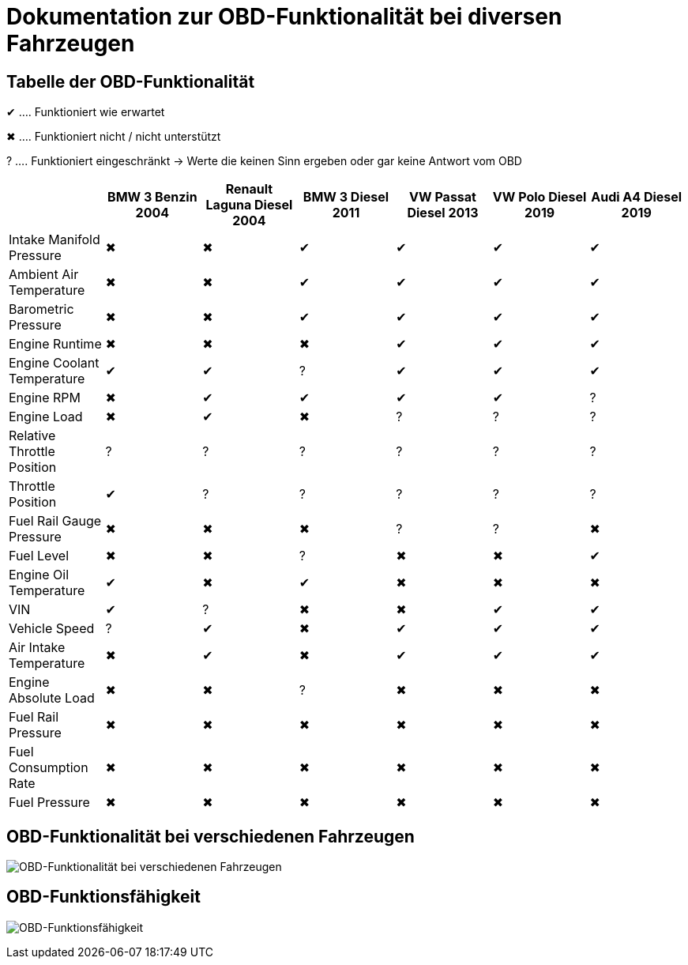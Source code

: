 = Dokumentation zur OBD-Funktionalität bei diversen Fahrzeugen
ifndef::imagesdir[:imagesdir: ../img]
ifdef::env-ide[]
:imagesdir: ../img
endif::[]
ifndef::env-ide[]
:imagesdir: img
endif::[]

== Tabelle der OBD-Funktionalität

[green]#&#x2714;# .... Funktioniert wie erwartet

[red]#&#x2716;# .... Funktioniert nicht / nicht unterstützt

[yellow]#&#x003F;# .... Funktioniert eingeschränkt -> Werte die keinen Sinn ergeben oder gar keine Antwort vom OBD

[options="header",cols="1,1,1,1,1,1,1"]
|===
|  | BMW 3 Benzin 2004 | Renault Laguna Diesel 2004 | BMW 3 Diesel 2011 | VW Passat Diesel 2013 | VW Polo Diesel 2019 | Audi A4 Diesel 2019

| Intake Manifold Pressure ^.^| [red]#&#x2716;#  ^.^| [red]#&#x2716;#  ^.^| [green]#&#x2714;#  ^.^| [green]#&#x2714;#  ^.^| [green]#&#x2714;#  ^.^| [green]#&#x2714;#
| Ambient Air Temperature ^.^| [red]#&#x2716;#  ^.^| [red]#&#x2716;#   ^.^| [green]#&#x2714;#  ^.^| [green]#&#x2714;#  ^.^| [green]#&#x2714;#  ^.^| [green]#&#x2714;#
| Barometric Pressure ^.^| [red]#&#x2716;#  ^.^| [red]#&#x2716;#   ^.^| [green]#&#x2714;#  ^.^| [green]#&#x2714;#  ^.^| [green]#&#x2714;#  ^.^| [green]#&#x2714;#
| Engine Runtime ^.^| [red]#&#x2716;#  ^.^| [red]#&#x2716;#  ^.^| [red]#&#x2716;#   ^.^| [green]#&#x2714;#  ^.^| [green]#&#x2714;#  ^.^| [green]#&#x2714;#
| Engine Coolant Temperature  ^.^| [green]#&#x2714;#  ^.^| [green]#&#x2714;# ^.^| [yellow]#&#x003F;#  ^.^| [green]#&#x2714;#  ^.^| [green]#&#x2714;#  ^.^| [green]#&#x2714;#
| Engine RPM ^.^| [red]#&#x2716;#  ^.^| [green]#&#x2714;#   ^.^| [green]#&#x2714;#  ^.^| [green]#&#x2714;#  ^.^| [green]#&#x2714;# ^.^| [yellow]#&#x003F;#
| Engine Load ^.^| [red]#&#x2716;#  ^.^| [green]#&#x2714;#  ^.^| [red]#&#x2716;#  ^.^| [yellow]#&#x003F;# ^.^| [yellow]#&#x003F;# ^.^| [yellow]#&#x003F;#
| Relative Throttle Position ^.^| [yellow]#&#x003F;# ^.^| [yellow]#&#x003F;# ^.^| [yellow]#&#x003F;# ^.^| [yellow]#&#x003F;# ^.^| [yellow]#&#x003F;# ^.^| [yellow]#&#x003F;#
| Throttle Position  ^.^| [green]#&#x2714;# ^.^| [yellow]#&#x003F;# ^.^| [yellow]#&#x003F;# ^.^| [yellow]#&#x003F;# ^.^| [yellow]#&#x003F;# ^.^| [yellow]#&#x003F;#
| Fuel Rail Gauge Pressure ^.^| [red]#&#x2716;#  ^.^| [red]#&#x2716;#  ^.^| [red]#&#x2716;#  ^.^| [yellow]#&#x003F;# ^.^| [yellow]#&#x003F;# ^.^| [red]#&#x2716;# 
| Fuel Level ^.^| [red]#&#x2716;#  ^.^| [red]#&#x2716;#  ^.^| [yellow]#&#x003F;# ^.^| [red]#&#x2716;#  ^.^| [red]#&#x2716;#   ^.^| [green]#&#x2714;#
| Engine Oil Temperature  ^.^| [green]#&#x2714;# ^.^| [red]#&#x2716;#   ^.^| [green]#&#x2714;# ^.^| [red]#&#x2716;#  ^.^| [red]#&#x2716;#  ^.^| [red]#&#x2716;# 
| VIN  ^.^| [green]#&#x2714;# ^.^| [yellow]#&#x003F;# ^.^| [red]#&#x2716;#  ^.^| [red]#&#x2716;#   ^.^| [green]#&#x2714;#  ^.^| [green]#&#x2714;#
| Vehicle Speed ^.^| [yellow]#&#x003F;#  ^.^| [green]#&#x2714;# ^.^| [red]#&#x2716;#   ^.^| [green]#&#x2714;#  ^.^| [green]#&#x2714;#  ^.^| [green]#&#x2714;#
| Air Intake Temperature ^.^| [red]#&#x2716;#   ^.^| [green]#&#x2714;# ^.^| [red]#&#x2716;#   ^.^| [green]#&#x2714;#  ^.^| [green]#&#x2714;#  ^.^| [green]#&#x2714;#
| Engine Absolute Load ^.^| [red]#&#x2716;#  ^.^| [red]#&#x2716;#  ^.^| [yellow]#&#x003F;# ^.^| [red]#&#x2716;#  ^.^| [red]#&#x2716;#  ^.^| [red]#&#x2716;# 
| Fuel Rail Pressure ^.^| [red]#&#x2716;#  ^.^| [red]#&#x2716;#  ^.^| [red]#&#x2716;#  ^.^| [red]#&#x2716;#  ^.^| [red]#&#x2716;#  ^.^| [red]#&#x2716;# 
| Fuel Consumption Rate ^.^| [red]#&#x2716;#  ^.^| [red]#&#x2716;#  ^.^| [red]#&#x2716;#  ^.^| [red]#&#x2716;#  ^.^| [red]#&#x2716;#  ^.^| [red]#&#x2716;# 
| Fuel Pressure ^.^| [red]#&#x2716;#  ^.^| [red]#&#x2716;#  ^.^| [red]#&#x2716;#  ^.^| [red]#&#x2716;#  ^.^| [red]#&#x2716;#  ^.^| [red]#&#x2716;# 
|===

== OBD-Funktionalität bei verschiedenen Fahrzeugen

image:carobdfunctionality.png[OBD-Funktionalität bei verschiedenen Fahrzeugen]

== OBD-Funktionsfähigkeit

image:obdfunctionality.png[OBD-Funktionsfähigkeit]
